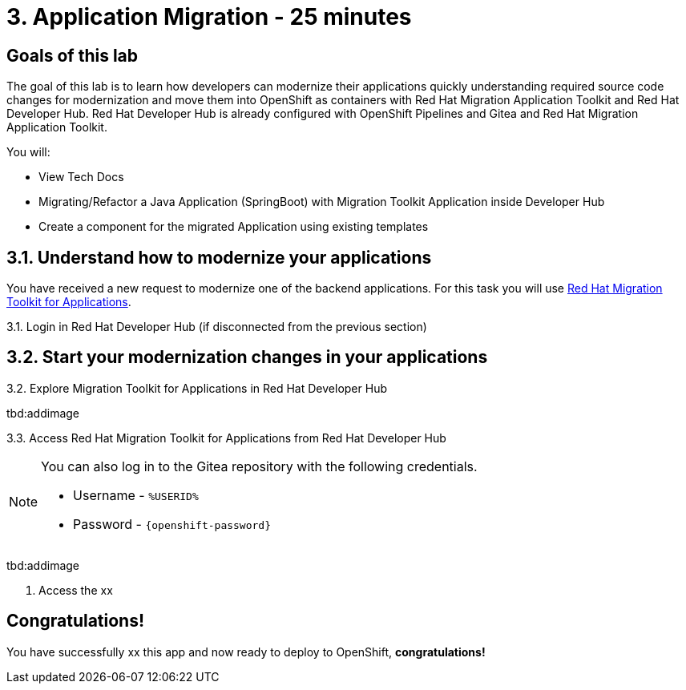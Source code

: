 = 3. Application Migration - 25 minutes
:imagesdir: ../assets/images

== Goals of this lab

The goal of this lab is to learn how developers can modernize their applications quickly understanding required source code changes for modernization and move them into OpenShift as containers with Red Hat Migration Application Toolkit and Red Hat Developer Hub. Red Hat Developer Hub is already configured with OpenShift Pipelines and Gitea and Red Hat Migration Application Toolkit.

You will:

* View Tech Docs
* Migrating/Refactor a Java Application (SpringBoot) with Migration Toolkit Application inside Developer Hub
* Create a component for the migrated Application using existing templates 

== 3.1. Understand how to modernize your applications
You have received a new request to modernize one of the backend applications. For this task you will use link:https://developers.redhat.com/products/mta/overview[Red Hat Migration Toolkit for Applications].

3.1. Login in Red Hat Developer Hub (if disconnected from the previous section)


== 3.2. Start your modernization changes in your applications
3.2. Explore Migration Toolkit for Applications in Red Hat Developer Hub

tbd:addimage

3.3. Access Red Hat Migration Toolkit for Applications from Red Hat Developer Hub

[NOTE]
====
You can also log in to the Gitea repository with the following credentials.

* Username - `%USERID%`
* Password - `{openshift-password}`
====

tbd:addimage

4. Access the xx


## Congratulations!

You have successfully xx this app and now ready to deploy to OpenShift, *congratulations!*